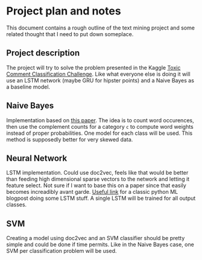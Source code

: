 * Project plan and notes
  This document contains a rough outline of the text mining project and some related thought that I need to put down someplace.

** Project description
   The project will try to solve the problem presented in the Kaggle [[https://www.kaggle.com/c/jigsaw-toxic-comment-classification-challenge/data][Toxic Comment Classification Challenge]]. Like what everyone else is doing it will use an LSTM network (maybe GRU for hipster points) and a Naive Bayes as a baseline model.

** Naive Bayes
   Implementation based on [[https://people.csail.mit.edu/jrennie/papers/icml03-nb.pdf][this paper]]. The idea is to count word occurences, then use the complement counts for a category =c= to compute word weights instead of proper probabilities. One model for each class will be used. This method is supposedly better for very skewed data.

** Neural Network
   LSTM implementation. Could use doc2vec, feels like that would be better than feeding high dimensional sparse vectors to the network and letting it feature select. Not sure if I want to base this on a paper since that easily becomes increadibly avant garde. [[https://machinelearningmastery.com/sequence-classification-lstm-recurrent-neural-networks-python-keras][Useful link]] for a classic python ML blogpost doing some LSTM stuff. A single LSTM will be trained for all output classes.

** SVM
   Creating a model using doc2vec and an SVM classifier should be pretty simple and could be done if time permits. Like in the Naive Bayes case, one SVM per classification problem will be used.
